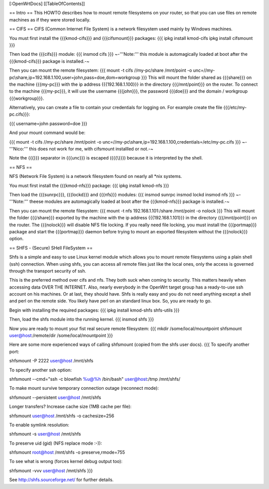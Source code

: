 [:OpenWrtDocs]
[[TableOfContents]]

== Intro ==
This HOWTO describes how to mount remote filesystems on your router, so that you can use files on remote machines as if they were stored locally.

== CIFS ==
CIFS (Common Internet File System) is a network filesystem used mainly by Windows machines.

You must first install the {{{kmod-cifs}}} and {{{cifsmount}}} packages:
{{{
ipkg install kmod-cifs
ipkg install cifsmount
}}}

Then load the {{{cifs}}} module:
{{{
insmod cifs
}}}
~-'''Note:''' this module is automagically loaded at boot after the {{{kmod-cifs}}} package is installed.-~

Then you can mount the remote filesystem:
{{{
mount -t cifs //my-pc/share /mnt/point -o unc=//my-pc\\share,ip=192.168.1.100,user=john,pass=doe,dom=workgroup
}}}
This will mount the folder shared as {{{share}}} on the machine {{{my-pc}}} with the ip address {{{192.168.1.100}}} in the directory {{{/mnt/point}}} on the router. To connect to the machine {{{my-pc}}}, it will use the username {{{john}}}, the password {{{doe}}} and the domain / workgroup {{{workgroup}}}.

Alternatively, you can create a file to contain your credentials for logging on. For example create the file {{{/etc/my-pc.cifs}}}:

{{{
username=john
password=doe
}}}

And your mount command would be:

{{{
mount -t cifs //my-pc/share /mnt/point -o unc=//my-pc\\share,ip=192.168.1.100,credentials=/etc/my-pc.cifs
}}}
~-'''Nico:''' this does not work for me, with cifsmount installled or not.-~

Note the {{{\}}} separator in {{{unc}}} is escaped ({{{\\}}}) because it is interpreted by the shell.

== NFS ==

NFS (Network File System) is a network filesystem found on nearly all *nix systems.

You must first install the {{{kmod-nfs}}} package:
{{{
ipkg install kmod-nfs
}}}

Then load the {{{sunrpc}}}, {{{lockd}}} and {{{nfs}}} modules:
{{{
insmod sunrpc
insmod lockd
insmod nfs
}}}
~-'''Note:''' theese modules are automagically loaded at boot after the {{{kmod-nfs}}} package is installed.-~

Then you can mount the remote filesystem:
{{{
mount -t nfs 192.168.1.101:/share /mnt/point -o nolock
}}}
This will mount the folder {{{/share}}} exported by the machine with the ip address {{{192.168.1.101}}} in the directory {{{/mnt/point}}} on the router. The {{{nolock}}} will disable NFS file locking. If you really need file locking, you must install the {{{portmap}}} package and start the {{{portmap}}} daemon before trying to mount an exported filesystem without the {{{nolock}}} option.


== SHFS - (Secure) SHell FileSystem ==

Shfs is a simple and easy to use Linux kernel module which allows you to mount remote filesystems using a plain shell (ssh) connection. When using shfs, you can access all remote files just like the local ones, only the access is governed through the transport security of ssh.

This is the preferred method over cifs and nfs. They both suck when coming to security. This matters heavily when accessing data OVER THE INTERNET. Also, nearly everybody in the OpenWrt target group has a ready-to-use ssh account on his machines. Or at last, they should have. Shfs is really easy and you do not need anything except a shell and perl on the remote side. You likely have perl on an standard linux box. So, you are ready to go.

Begin with installing the required packages:
{{{
ipkg install kmod-shfs shfs-utils
}}}

Then, load the shfs module into the running kernel.
{{{
insmod shfs
}}}

Now you are ready to mount your fist real secure remote filesystem:
{{{
mkdir /some/local/mountpoint
shfsmount user@host:/remote/dir /some/local/mountpoint
}}}

Here are some more experienced ways of calling shfsmount (copied from the shfs user docs).
{{{
To specify another port:

shfsmount -P 2222 user@host /mnt/shfs

To specify another ssh option:

shfsmount --cmd="ssh -c blowfish %u@%h /bin/bash" user@host:/tmp /mnt/shfs/

To make mount survive temporary connection outage (reconnect mode):

shfsmount --persistent user@host /mnt/shfs

Longer transfers? Increase cache size (1MB cache per file):

shfsmount user@host /mnt/shfs -o cachesize=256

To enable symlink resolution:

shfsmount -s user@host /mnt/shfs

To preserve uid (gid) (NFS replace mode :-)):

shfsmount root@host /mnt/shfs -o preserve,rmode=755

To see what is wrong (forces kernel debug output too):

shfsmount -vvv user@host /mnt/shfs
}}}

See http://shfs.sourceforge.net/ for further details.

